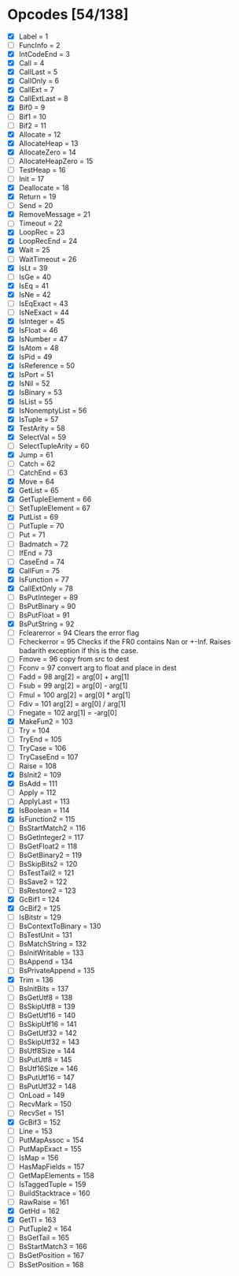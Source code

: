* Opcodes [54/138]
- [X] Label = 1
- [ ] FuncInfo = 2
- [X] IntCodeEnd = 3
- [X] Call = 4
- [X] CallLast = 5
- [X] CallOnly = 6
- [X] CallExt = 7
- [X] CallExtLast = 8
- [X] Bif0 = 9
- [ ] Bif1 = 10
- [ ] Bif2 = 11
- [X] Allocate = 12
- [X] AllocateHeap = 13
- [X] AllocateZero = 14
- [ ] AllocateHeapZero = 15
- [ ] TestHeap = 16
- [ ] Init = 17
- [X] Deallocate = 18
- [X] Return = 19
- [ ] Send = 20
- [X] RemoveMessage = 21
- [ ] Timeout = 22
- [X] LoopRec = 23
- [X] LoopRecEnd = 24
- [X] Wait = 25
- [ ] WaitTimeout = 26
- [X] IsLt = 39
- [ ] IsGe = 40
- [X] IsEq = 41
- [X] IsNe = 42
- [ ] IsEqExact = 43
- [ ] IsNeExact = 44
- [X] IsInteger = 45
- [X] IsFloat = 46
- [X] IsNumber = 47
- [X] IsAtom = 48
- [X] IsPid = 49
- [X] IsReference = 50
- [X] IsPort = 51
- [X] IsNil = 52
- [X] IsBinary = 53
- [X] IsList = 55
- [X] IsNonemptyList = 56
- [X] IsTuple = 57
- [X] TestArity = 58
- [X] SelectVal = 59
- [ ] SelectTupleArity = 60
- [X] Jump = 61
- [ ] Catch = 62
- [ ] CatchEnd = 63
- [X] Move = 64
- [X] GetList = 65
- [X] GetTupleElement = 66
- [ ] SetTupleElement = 67
- [X] PutList = 69
- [ ] PutTuple = 70
- [ ] Put = 71
- [ ] Badmatch = 72
- [ ] IfEnd = 73
- [ ] CaseEnd = 74
- [X] CallFun = 75
- [X] IsFunction = 77
- [X] CallExtOnly = 78
- [ ] BsPutInteger = 89
- [ ] BsPutBinary = 90
- [ ] BsPutFloat = 91
- [X] BsPutString = 92
- [ ] Fclearerror = 94 Clears the error flag
- [ ] Fcheckerror = 95 Checks if the FR0 contains Nan or +-Inf. Raises badarith exception if this is the case.
- [ ] Fmove = 96 copy from src to dest
- [ ] Fconv = 97 convert arg to float and place in dest
- [ ] Fadd = 98 arg[2] = arg[0] + arg[1]
- [ ] Fsub = 99  arg[2] = arg[0] - arg[1]
- [ ] Fmul = 100 arg[2] = arg[0] * arg[1]
- [ ] Fdiv = 101 arg[2] = arg[0] / arg[1]
- [ ] Fnegate = 102 arg[1] = -arg[0]
- [X] MakeFun2 = 103
- [ ] Try = 104
- [ ] TryEnd = 105
- [ ] TryCase = 106
- [ ] TryCaseEnd = 107
- [ ] Raise = 108
- [X] BsInit2 = 109
- [X] BsAdd = 111
- [ ] Apply = 112
- [ ] ApplyLast = 113
- [X] IsBoolean = 114
- [X] IsFunction2 = 115
- [ ] BsStartMatch2 = 116
- [ ] BsGetInteger2 = 117
- [ ] BsGetFloat2 = 118
- [ ] BsGetBinary2 = 119
- [ ] BsSkipBits2 = 120
- [ ] BsTestTail2 = 121
- [ ] BsSave2 = 122
- [ ] BsRestore2 = 123
- [X] GcBif1 = 124
- [X] GcBif2 = 125
- [ ] IsBitstr = 129
- [ ] BsContextToBinary = 130
- [ ] BsTestUnit = 131
- [ ] BsMatchString = 132
- [ ] BsInitWritable = 133
- [ ] BsAppend = 134
- [ ] BsPrivateAppend = 135
- [X] Trim = 136
- [ ] BsInitBits = 137
- [ ] BsGetUtf8 = 138
- [ ] BsSkipUtf8 = 139
- [ ] BsGetUtf16 = 140
- [ ] BsSkipUtf16 = 141
- [ ] BsGetUtf32 = 142
- [ ] BsSkipUtf32 = 143
- [ ] BsUtf8Size = 144
- [ ] BsPutUtf8 = 145
- [ ] BsUtf16Size = 146
- [ ] BsPutUtf16 = 147
- [ ] BsPutUtf32 = 148
- [ ] OnLoad = 149
- [ ] RecvMark = 150
- [ ] RecvSet = 151
- [X] GcBif3 = 152
- [ ] Line = 153
- [ ] PutMapAssoc = 154
- [ ] PutMapExact = 155
- [ ] IsMap = 156
- [ ] HasMapFields = 157
- [ ] GetMapElements = 158
- [ ] IsTaggedTuple = 159
- [ ] BuildStacktrace = 160
- [ ] RawRaise = 161
- [X] GetHd = 162
- [X] GetTl = 163
- [ ] PutTuple2 = 164
- [ ] BsGetTail = 165
- [ ] BsStartMatch3 = 166
- [ ] BsGetPosition = 167
- [ ] BsSetPosition = 168
